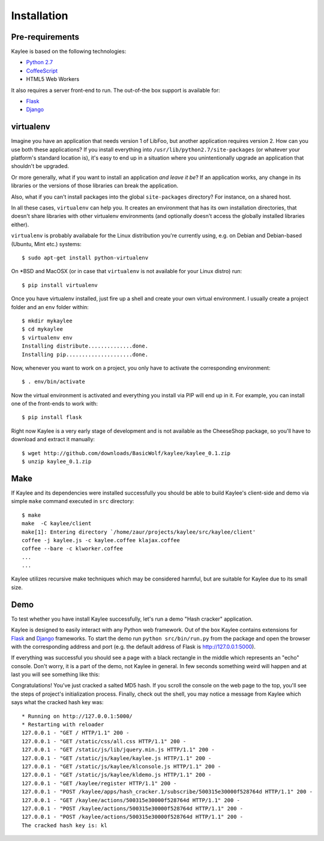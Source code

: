 .. _installation:

Installation
============

Pre-requirements
----------------

Kaylee is based on the following technologies:

* `Python 2.7 <http://python.org>`_
* `CoffeeScript <http://coffeescript.org>`_
* HTML5 Web Workers

It also requires a server front-end to run. The out-of-the box support is
available for:

* `Flask`_
* `Django`_


virtualenv
----------

Imagine you have an application that
needs version 1 of LibFoo, but another application requires version
2.  How can you use both these applications?  If you install
everything into ``/usr/lib/python2.7/site-packages`` (or whatever your
platform's standard location is), it's easy to end up in a situation
where you unintentionally upgrade an application that shouldn't be
upgraded.

Or more generally, what if you want to install an application *and
leave it be*?  If an application works, any change in its libraries or
the versions of those libraries can break the application.

Also, what if you can't install packages into the global
``site-packages`` directory?  For instance, on a shared host.

In all these cases, ``virtualenv`` can help you.  It creates an
environment that has its own installation directories, that doesn't
share libraries with other virtualenv environments (and optionally
doesn't access the globally installed libraries either).

``virtualenv`` is probably availabale for the Linux distribution you're
currently using, e.g. on Debian and Debian-based (Ubuntu, Mint etc.) systems::

  $ sudo apt-get install python-virtualenv

On \*BSD and MacOSX (or in case that ``virtualenv`` is not available for your
Linux distro) run::

  $ pip install virtualenv

Once you have virtualenv installed, just fire up a shell and create your own
virtual environment. I usually create a project folder and an ``env`` folder
within::

  $ mkdir mykaylee
  $ cd mykaylee
  $ virtualenv env
  Installing distribute..............done.
  Installing pip.....................done.

Now, whenever you want to work on a project, you only have to activate the
corresponding environment::

  $ . env/bin/activate

Now the virtual environment is activated and everything you install via PIP
will end up in it. For example, you can install one of the front-ends to
work with::

  $ pip install flask

Right now Kaylee is a very early stage of development and is not available
as the CheeseShop package, so you'll have to download and extract it manually::

  $ wget http://github.com/downloads/BasicWolf/kaylee/kaylee_0.1.zip
  $ unzip kaylee_0.1.zip


Make
----

If Kaylee and its dependencies were installed successfully you should be able
to build Kaylee's client-side and demo via simple ``make`` command
executed in ``src`` directory::

  $ make
  make  -C kaylee/client
  make[1]: Entering directory `/home/zaur/projects/kaylee/src/kaylee/client'
  coffee -j kaylee.js -c kaylee.coffee klajax.coffee
  coffee --bare -c klworker.coffee
  ...
  ...

Kaylee utilizes recursive make techniques which may be considered harmful,
but are suitable for Kaylee due to its small size. 


.. _demo:

Demo
----
To test whether you have install Kaylee successfully, let's run
a demo "Hash cracker" application.

Kaylee is designed to easily interact with any Python web framework.
Out of the box Kaylee contains extensions for
`Flask`_ and `Django`_
frameworks.
To start the demo run ``python src/bin/run.py`` from the package and open
the browser with the corresponding address and port (e.g. the default
address of Flask is http://127.0.0.1:5000).

If everything was successful you should see a page with a black rectangle
in the middle which represents an "echo" console. Don't worry, it is a part
of the demo, not Kaylee in general. In few seconds something weird will
happen and at last you will see something like this:

.. image:: _static/demo2.png
   :align: center
   :alt: Console with HashCracker application output.
   :scale: 75 %
   :width: 800
   :height: 400

Congratulations! You've just cracked a salted MD5 hash.
If you scroll the console on the web page
to the top, you'll see the steps of project's initialization process.
Finally, check out the shell, you may notice a message from Kaylee
which says what the cracked hash key was::

  * Running on http://127.0.0.1:5000/
  * Restarting with reloader
  127.0.0.1 - "GET / HTTP/1.1" 200 -
  127.0.0.1 - "GET /static/css/all.css HTTP/1.1" 200 -
  127.0.0.1 - "GET /static/js/lib/jquery.min.js HTTP/1.1" 200 -
  127.0.0.1 - "GET /static/js/kaylee/kaylee.js HTTP/1.1" 200 -
  127.0.0.1 - "GET /static/js/kaylee/klconsole.js HTTP/1.1" 200 -
  127.0.0.1 - "GET /static/js/kaylee/kldemo.js HTTP/1.1" 200 -
  127.0.0.1 - "GET /kaylee/register HTTP/1.1" 200 -
  127.0.0.1 - "POST /kaylee/apps/hash_cracker.1/subscribe/500315e30000f528764d HTTP/1.1" 200 -
  127.0.0.1 - "GET /kaylee/actions/500315e30000f528764d HTTP/1.1" 200 -
  127.0.0.1 - "POST /kaylee/actions/500315e30000f528764d HTTP/1.1" 200 -
  127.0.0.1 - "POST /kaylee/actions/500315e30000f528764d HTTP/1.1" 200 -
  The cracked hash key is: kl


.. _Flask: http://flask.pocoo.org/
.. _Django: http://djangoproject.com/
